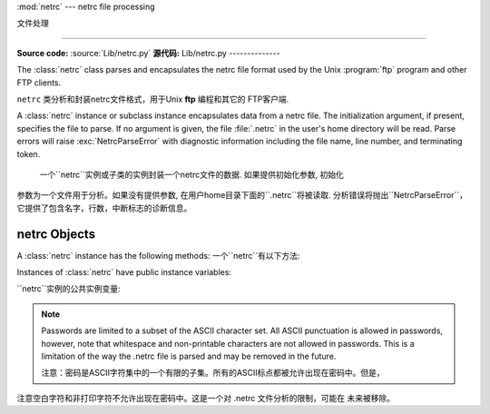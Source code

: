 
:mod:`netrc` --- netrc file processing

文件处理

======================================

.. module:: netrc
   :synopsis: Loading of .netrc files.
.. moduleauthor:: Eric S. Raymond <esr@snark.thyrsus.com>
.. sectionauthor:: Eric S. Raymond <esr@snark.thyrsus.com>

**Source code:** :source:`Lib/netrc.py`
**源代码:** Lib/netrc.py
--------------

The :class:`netrc` class parses and encapsulates the netrc file format used by
the Unix :program:`ftp` program and other FTP clients.

``netrc`` 类分析和封装netrc文件格式，用于Unix **ftp** 编程和其它的 FTP客户端.


.. class:: netrc([file])

   A :class:`netrc` instance or subclass instance encapsulates data from  a netrc
   file.  The initialization argument, if present, specifies the file to parse.  If
   no argument is given, the file :file:`.netrc` in the user's home directory will
   be read.  Parse errors will raise :exc:`NetrcParseError` with diagnostic
   information including the file name, line number, and terminating token.
   
    一个``netrc``实例或子类的实例封装一个netrc文件的数据. 如果提供初始化参数, 初始化
   参数为一个文件用于分析。如果没有提供参数, 在用户home目录下面的``.netrc``将被读取.  
   分析错误将抛出``NetrcParseError``，它提供了包含名字，行数，中断标志的诊断信息。


.. exception:: NetrcParseError

   Exception raised by the :class:`netrc` class when syntactical errors are
   encountered in source text.  Instances of this exception provide three
   interesting attributes:  :attr:`msg` is a textual explanation of the error,
   :attr:`filename` is the name of the source file, and :attr:`lineno` gives the
   line number on which the error was found.
   
    当源文本中出现语法错误，``netrc`` class抛出异常。这个异常的实例提供3个有趣的属性:  
   ``msg``是错误的一个文字性描述, ``filename``是源文件的文件名,  ``lineno``给出
   发现错误的行号


.. _netrc-objects:

netrc Objects
-------------

A :class:`netrc` instance has the following methods:
一个``netrc``有以下方法:


.. method:: netrc.authenticators(host)

   Return a 3-tuple ``(login, account, password)`` of authenticators for *host*.
   If the netrc file did not contain an entry for the given host, return the tuple
   associated with the 'default' entry.  If neither matching host nor default entry
   is available, return ``None``.
   
   返回一个*host*身份认证的3元素元组``(login, account, password)``。如果netrc
   文件没有包含给定主机的项，返回关联默认项的元组。如果既没有匹配的主机，也没有可用的默认项,
   返回``None``.
   


.. method:: netrc.__repr__()

   Dump the class data as a string in the format of a netrc file. (This discards
   comments and may reorder the entries.)
   
    把类数据以一个字符串形式存贮到一个netrc格式的文件。
   （存贮的数据可能重新排序)
   

Instances of :class:`netrc` have public instance variables:

``netrc``实例的公共实例变量:


.. attribute:: netrc.hosts

   Dictionary mapping host names to ``(login, account, password)`` tuples.  The
   'default' entry, if any, is represented as a pseudo-host by that name.
   
    一个主机名到``(login, account, password)``元组映射的字典。如果有默认值，
   表示提供一个伪主机到名字的隐射字典。


.. attribute:: netrc.macros

   Dictionary mapping macro names to string lists.
   
    隐射宏名字到字符串列表的字典。
    

.. note::

   Passwords are limited to a subset of the ASCII character set.  All ASCII
   punctuation is allowed in passwords, however, note that whitespace and
   non-printable characters are not allowed in passwords.  This is a limitation
   of the way the .netrc file is parsed and may be removed in the future.
   
   注意：密码是ASCII字符集中的一个有限的子集。所有的ASCII标点都被允许出现在密码中。但是，
注意空白字符和非打印字符不允许出现在密码中。这是一个对 .netrc 文件分析的限制，可能在
未来被移除。

